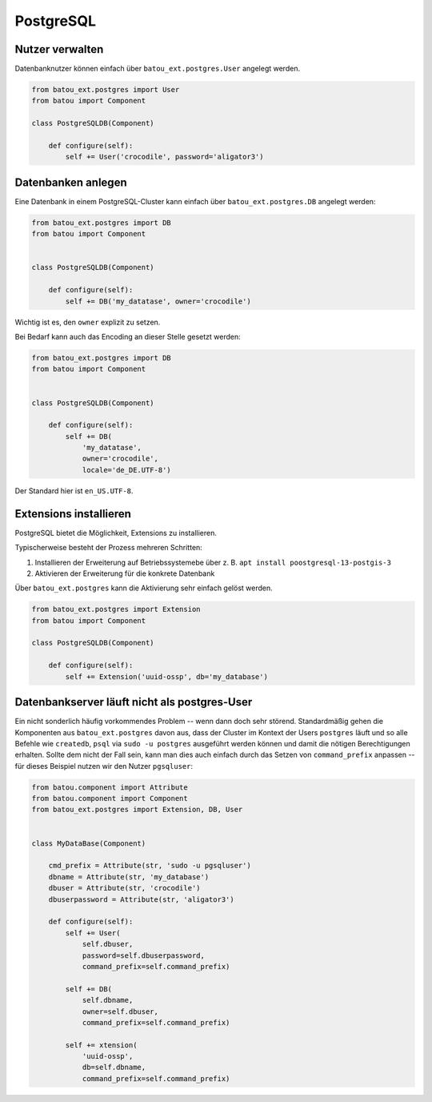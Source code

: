 PostgreSQL
==========

Nutzer verwalten
----------------

Datenbanknutzer können einfach über ``batou_ext.postgres.User`` angelegt werden.

.. code-block:: python

    from batou_ext.postgres import User
    from batou import Component

    class PostgreSQLDB(Component)

        def configure(self):
            self += User('crocodile', password='aligator3')


Datenbanken anlegen
-------------------

Eine Datenbank in einem PostgreSQL-Cluster kann einfach über ``batou_ext.postgres.DB`` angelegt werden:

.. code-block:: python

    from batou_ext.postgres import DB
    from batou import Component


    class PostgreSQLDB(Component)

        def configure(self):
            self += DB('my_datatase', owner='crocodile')

Wichtig ist es, den ``owner`` explizit zu setzen.

Bei Bedarf kann auch das Encoding an dieser Stelle gesetzt werden:

.. code-block:: python

    from batou_ext.postgres import DB
    from batou import Component


    class PostgreSQLDB(Component)

        def configure(self):
            self += DB(
                'my_datatase',
                owner='crocodile',
                locale='de_DE.UTF-8')

Der Standard hier ist ``en_US.UTF-8``.

Extensions installieren
-----------------------

PostgreSQL bietet die Möglichkeit, Extensions zu installieren.

Typischerweise besteht der Prozess mehreren Schritten:

#. Installieren der Erweiterung auf Betriebssystemebe über z. B. ``apt install poostgresql-13-postgis-3``
#. Aktivieren der Erweiterung für die konkrete Datenbank

Über ``batou_ext.postgres`` kann die Aktivierung sehr einfach gelöst werden.

.. code-block:: python

    from batou_ext.postgres import Extension
    from batou import Component

    class PostgreSQLDB(Component)

        def configure(self):
            self += Extension('uuid-ossp', db='my_database')


Datenbankserver läuft nicht als postgres-User
---------------------------------------------

Ein nicht sonderlich häufig vorkommendes Problem -- wenn dann doch sehr störend. Standardmäßig gehen die Komponenten aus ``batou_ext.postgres`` davon aus, dass der Cluster im Kontext der Users ``postgres`` läuft und so alle Befehle wie ``createdb``, ``psql`` via ``sudo -u postgres`` ausgeführt werden können und damit die nötigen Berechtigungen erhalten. Sollte dem nicht der Fall sein, kann man dies auch einfach durch das Setzen von ``command_prefix`` anpassen -- für dieses Beispiel nutzen wir den Nutzer ``pgsqluser``:

.. code-block:: python

    from batou.component import Attribute
    from batou.component import Component
    from batou_ext.postgres import Extension, DB, User


    class MyDataBase(Component)

        cmd_prefix = Attribute(str, 'sudo -u pgsqluser')
        dbname = Attribute(str, 'my_database')
        dbuser = Attribute(str, 'crocodile')
        dbuserpassword = Attribute(str, 'aligator3')

        def configure(self):
            self += User(
                self.dbuser,
                password=self.dbuserpassword,
                command_prefix=self.command_prefix)

            self += DB(
                self.dbname,
                owner=self.dbuser,
                command_prefix=self.command_prefix)

            self += xtension(
                'uuid-ossp',
                db=self.dbname,
                command_prefix=self.command_prefix)

